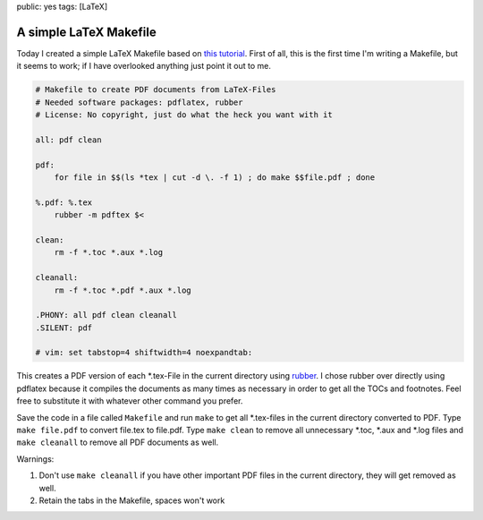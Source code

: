 public: yes
tags: [LaTeX]

A simple LaTeX Makefile
=======================

Today I created a simple LaTeX Makefile based on `this tutorial
<http://www.linux-fuer-alle.de/doc_show.php?docid=92>`_. First of all, this is
the first time I'm writing a Makefile, but it seems to work; if I have
overlooked anything just point it out to me.

.. sourcecode:: makefile

    # Makefile to create PDF documents from LaTeX-Files
    # Needed software packages: pdflatex, rubber
    # License: No copyright, just do what the heck you want with it

    all: pdf clean

    pdf:
        for file in $$(ls *tex | cut -d \. -f 1) ; do make $$file.pdf ; done

    %.pdf: %.tex
        rubber -m pdftex $<

    clean:
        rm -f *.toc *.aux *.log

    cleanall:
        rm -f *.toc *.pdf *.aux *.log

    .PHONY: all pdf clean cleanall
    .SILENT: pdf

    # vim: set tabstop=4 shiftwidth=4 noexpandtab:

This creates a PDF version of each \*.tex-File in the current directory using
`rubber <https://launchpad.net/rubber>`_. I chose rubber over directly using
pdflatex because it compiles the documents as many times as necessary in order
to get all the TOCs and footnotes. Feel free to substitute it with whatever
other command you prefer.

Save the code in a file called ``Makefile`` and run ``make`` to get all
\*.tex-files in the current directory converted to PDF. Type ``make file.pdf``
to convert file.tex to file.pdf. Type ``make clean`` to remove all unnecessary
\*.toc, \*.aux and \*.log files and ``make cleanall`` to remove all PDF
documents as well.

Warnings:

#. Don't use ``make cleanall`` if you have other important PDF files in
   the current directory, they will get removed as well.
#. Retain the tabs in the Makefile, spaces won't work
